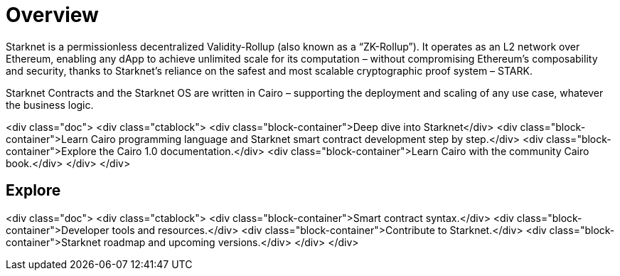 [id="overview"]
= Overview

Starknet is a permissionless decentralized Validity-Rollup (also known as a “ZK-Rollup”). It operates as an L2 network over Ethereum, enabling any dApp to achieve unlimited scale for its computation – without compromising Ethereum’s composability and security, thanks to Starknet’s reliance on the safest and most scalable cryptographic proof system – STARK.

Starknet Contracts and the Starknet OS are written in Cairo – supporting the deployment and scaling of any use case, whatever the business logic.


<div class="doc">
<div class="ctablock">
    <div class="block-container">Deep dive into Starknet</div>
    <div class="block-container">Learn Cairo programming language and Starknet smart contract development step by step.</div>
    <div class="block-container">Explore the Cairo 1.0 documentation.</div>
    <div class="block-container">Learn Cairo with the community Cairo book.</div>
</div>
</div>

== Explore

<div class="doc">
<div class="ctablock">
<div class="block-container">Smart contract syntax.</div>
<div class="block-container">Developer tools and resources.</div>
<div class="block-container">Contribute to Starknet.</div>
<div class="block-container">Starknet roadmap and upcoming versions.</div>
</div>
</div>
